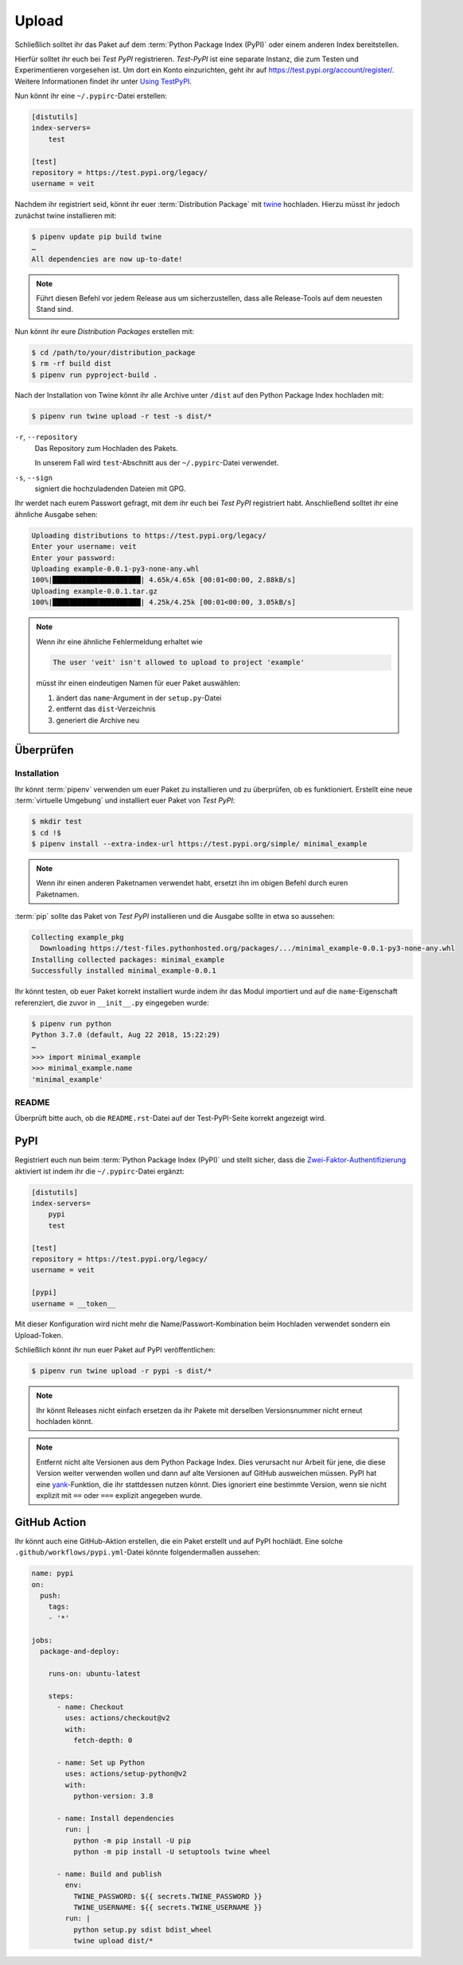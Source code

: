 Upload
======

Schließlich solltet ihr das Paket auf dem :term:`Python Package Index (PyPI)`
oder einem anderen Index bereitstellen.

Hierfür solltet ihr euch bei *Test PyPI* registrieren. *Test-PyPI* ist eine
separate Instanz, die zum Testen und Experimentieren vorgesehen ist. Um dort
ein Konto einzurichten, geht ihr auf https://test.pypi.org/account/register/.
Weitere Informationen findet ihr unter `Using TestPyPI
<https://packaging.python.org/guides/using-testpypi/>`_.

Nun könnt ihr eine ``~/.pypirc``-Datei erstellen:

.. code-block:: ini

    [distutils]
    index-servers=
        test

    [test]
    repository = https://test.pypi.org/legacy/
    username = veit

.. seealso::
    Wenn ihr die PyPI-Anmeldung automatisieren wollt, lest bitte `Careful With
    That PyPI
    <https://glyph.twistedmatrix.com/2017/10/careful-with-that-pypi.html>`_.

Nachdem ihr registriert seid, könnt ihr euer :term:`Distribution Package` mit
`twine <https://packaging.python.org/key_projects/#twine>`_ hochladen. Hierzu
müsst ihr jedoch zunächst twine installieren mit:

.. code-block:: console

    $ pipenv update pip build twine
    …
    All dependencies are now up-to-date!

.. note::
   Führt diesen Befehl vor jedem Release aus um sicherzustellen, dass alle
   Release-Tools auf dem neuesten Stand sind.

Nun könnt ihr eure *Distribution Packages* erstellen mit:

.. code-block:: console

    $ cd /path/to/your/distribution_package
    $ rm -rf build dist
    $ pipenv run pyproject-build .

Nach der Installation von Twine könnt ihr alle Archive unter ``/dist`` auf den
Python Package Index hochladen mit:

.. code-block:: console

    $ pipenv run twine upload -r test -s dist/*

``-r``, ``--repository``
    Das Repository zum Hochladen des Pakets.

    In unserem Fall wird ``test``-Abschnitt aus der ``~/.pypirc``-Datei
    verwendet.

``-s``, ``--sign``
    signiert die hochzuladenden Dateien mit GPG.

Ihr werdet nach eurem Passwort gefragt, mit dem ihr euch bei *Test PyPI*
registriert habt. Anschließend solltet ihr eine ähnliche Ausgabe sehen:

.. code-block:: console

    Uploading distributions to https://test.pypi.org/legacy/
    Enter your username: veit
    Enter your password:
    Uploading example-0.0.1-py3-none-any.whl
    100%|█████████████████████| 4.65k/4.65k [00:01<00:00, 2.88kB/s]
    Uploading example-0.0.1.tar.gz
    100%|█████████████████████| 4.25k/4.25k [00:01<00:00, 3.05kB/s]

.. note::
   Wenn ihr eine ähnliche Fehlermeldung erhaltet wie

   .. code-block:: console

    The user 'veit' isn't allowed to upload to project 'example'

   müsst ihr einen eindeutigen Namen für euer Paket auswählen:

   #. ändert das ``name``-Argument in der ``setup.py``-Datei
   #. entfernt das ``dist``-Verzeichnis
   #. generiert die Archive neu

Überprüfen
----------

Installation
~~~~~~~~~~~~

Ihr könnt :term:`pipenv` verwenden um euer Paket zu installieren und zu überprüfen,
ob es funktioniert. Erstellt eine neue :term:`virtuelle Umgebung` und
installiert euer Paket von *Test PyPI*:

.. code-block:: console

    $ mkdir test
    $ cd !$
    $ pipenv install --extra-index-url https://test.pypi.org/simple/ minimal_example

.. note::
   Wenn ihr einen anderen Paketnamen verwendet habt, ersetzt ihn im obigen
   Befehl durch euren Paketnamen.

:term:`pip` sollte das Paket von *Test PyPI* installieren und die Ausgabe sollte
in etwa so aussehen:

.. code-block:: console

    Collecting example_pkg
      Downloading https://test-files.pythonhosted.org/packages/.../minimal_example-0.0.1-py3-none-any.whl
    Installing collected packages: minimal_example
    Successfully installed minimal_example-0.0.1

Ihr könnt testen, ob euer Paket korrekt installiert wurde indem ihr das Modul
importiert und auf die ``name``-Eigenschaft referenziert, die zuvor in
``__init__.py`` eingegeben wurde:

.. code-block:: console

    $ pipenv run python
    Python 3.7.0 (default, Aug 22 2018, 15:22:29)
    …
    >>> import minimal_example
    >>> minimal_example.name
    'minimal_example'

README
~~~~~~

Überprüft bitte auch, ob die ``README.rst``-Datei auf der Test-PyPI-Seite
korrekt angezeigt wird.

PyPI
----

Registriert euch nun beim :term:`Python Package Index (PyPI)` und stellt sicher,
dass die `Zwei-Faktor-Authentifizierung
<https://blog.python.org/2019/05/use-two-factor-auth-to-improve-your.html>`_
aktiviert ist indem ihr die ``~/.pypirc``-Datei ergänzt:

.. code-block:: ini

    [distutils]
    index-servers=
        pypi
        test

    [test]
    repository = https://test.pypi.org/legacy/
    username = veit

    [pypi]
    username = __token__

Mit dieser Konfiguration wird nicht mehr die Name/Passwort-Kombination beim
Hochladen verwendet sondern ein Upload-Token.

.. seealso::
    * `PyPI now supports uploading via API token
      <https://pyfound.blogspot.com/2019/07/pypi-now-supports-uploading-via-api.html>`_
    * `What is two factor authentication and how does it work on PyPI?
      <https://pypi.org/help/#twofa>`_

Schließlich könnt ihr nun euer Paket auf PyPI veröffentlichen:

.. code-block:: console

    $ pipenv run twine upload -r pypi -s dist/*

.. note::
    Ihr könnt Releases nicht einfach ersetzen da ihr Pakete mit derselben
    Versionsnummer nicht erneut hochladen könnt.

.. note::
   Entfernt nicht alte Versionen aus dem Python Package Index. Dies verursacht
   nur Arbeit für jene, die diese Version weiter verwenden wollen und dann auf
   alte Versionen auf GitHub ausweichen müssen. PyPI hat eine `yank
   <https://pypi.org/help/#yanked>`_-Funktion, die ihr stattdessen nutzen
   könnt. Dies ignoriert eine bestimmte Version, wenn sie nicht explizit mit
   ``==`` oder ``===`` explizit angegeben wurde.

.. seealso::
    * `PyPI Release Checklist
      <https://cookiecutter-namespace-template.readthedocs.io/en/latest/pypi-release-checklist.html>`_

GitHub Action
-------------

Ihr könnt auch eine GitHub-Aktion erstellen, die ein Paket erstellt und auf PyPI
hochlädt. Eine solche ``.github/workflows/pypi.yml``-Datei könnte folgendermaßen
aussehen:

.. code-block:: yaml

    name: pypi
    on:
      push:
        tags:
        - '*'

    jobs:
      package-and-deploy:

        runs-on: ubuntu-latest

        steps:
          - name: Checkout
            uses: actions/checkout@v2
            with:
              fetch-depth: 0

          - name: Set up Python
            uses: actions/setup-python@v2
            with:
              python-version: 3.8

          - name: Install dependencies
            run: |
              python -m pip install -U pip
              python -m pip install -U setuptools twine wheel

          - name: Build and publish
            env:
              TWINE_PASSWORD: ${{ secrets.TWINE_PASSWORD }}
              TWINE_USERNAME: ${{ secrets.TWINE_USERNAME }}
            run: |
              python setup.py sdist bdist_wheel
              twine upload dist/*

.. seealso::

   * `GitHub Actions <https://docs.github.com/en/actions>`_
